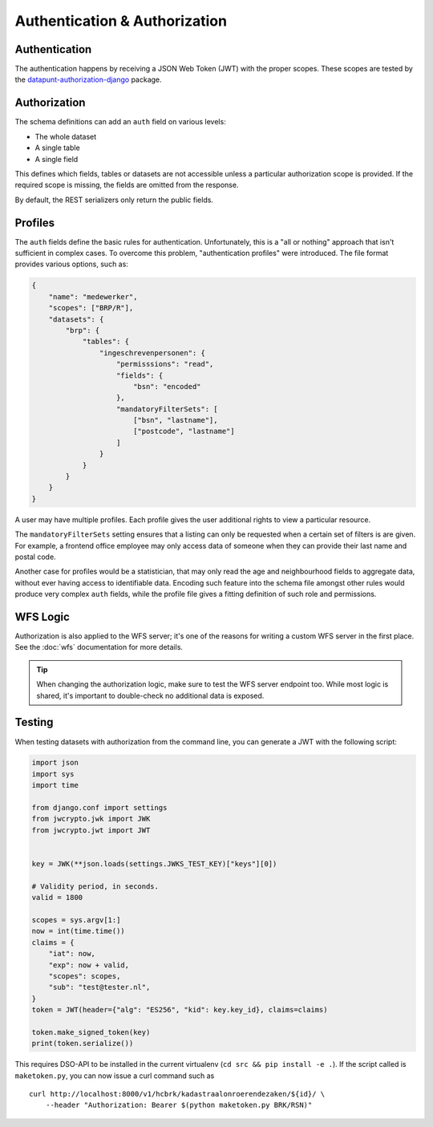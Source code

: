 Authentication & Authorization
==============================

Authentication
--------------

The authentication happens by receiving a JSON Web Token (JWT) with the proper scopes.
These scopes are tested by the
`datapunt-authorization-django <https://github.com/Amsterdam/authorization_django>`_
package.

Authorization
-------------

The schema definitions can add an ``auth`` field on various levels:

* The whole dataset
* A single table
* A single field

This defines which fields, tables or datasets are not accessible
unless a particular authorization scope is provided.
If the required scope is missing, the fields are omitted from the response.

By default, the REST serializers only return the public fields.

Profiles
--------

The ``auth`` fields define the basic rules for authentication.
Unfortunately, this is a "all or nothing" approach that isn't sufficient in complex cases.
To overcome this problem, "authentication profiles" were introduced.
The file format provides various options, such as:

.. code-block:: json

    {
        "name": "medewerker",
        "scopes": ["BRP/R"],
        "datasets": {
            "brp": {
                "tables": {
                    "ingeschrevenpersonen": {
                        "permisssions": "read",
                        "fields": {
                            "bsn": "encoded"
                        },
                        "mandatoryFilterSets": [
                            ["bsn", "lastname"],
                            ["postcode", "lastname"]
                        ]
                    }
                }
            }
        }
    }

A user may have multiple profiles.
Each profile gives the user additional rights to view a particular resource.

The ``mandatoryFilterSets`` setting ensures that a listing can only be requested
when a certain set of filters is are given. For example, a frontend office employee
may only access data of someone when they can provide their last name and postal code.

Another case for profiles would be a statistician, that may only read the age and neighbourhood
fields to aggregate data, without ever having access to identifiable data.
Encoding such feature into the schema file amongst other rules would produce
very complex ``auth`` fields, while the profile file gives a
fitting definition of such role and permissions.


WFS Logic
---------

Authorization is also applied to the WFS server; it's one of the reasons
for writing a custom WFS server in the first place.
See the :doc:`wfs` documentation for more details.

.. tip::

    When changing the authorization logic, make sure to test the WFS server endpoint too.
    While most logic is shared, it's important to double-check no additional data is exposed.


Testing
-------

When testing datasets with authorization from the command line,
you can generate a JWT with the following script:

.. code-block:: python

    import json
    import sys
    import time
    
    from django.conf import settings
    from jwcrypto.jwk import JWK
    from jwcrypto.jwt import JWT
    
    
    key = JWK(**json.loads(settings.JWKS_TEST_KEY)["keys"][0])
    
    # Validity period, in seconds.
    valid = 1800
    
    scopes = sys.argv[1:]
    now = int(time.time())
    claims = {
        "iat": now,
        "exp": now + valid,
        "scopes": scopes,
        "sub": "test@tester.nl",
    }
    token = JWT(header={"alg": "ES256", "kid": key.key_id}, claims=claims)
    
    token.make_signed_token(key)
    print(token.serialize())

This requires DSO-API to be installed in the current virtualenv
(``cd src && pip install -e .``).
If the script called is ``maketoken.py``,
you can now issue a curl command such as
::

    curl http://localhost:8000/v1/hcbrk/kadastraalonroerendezaken/${id}/ \
        --header "Authorization: Bearer $(python maketoken.py BRK/RSN)"
